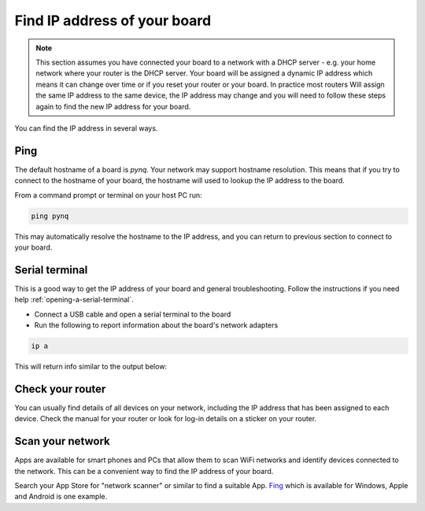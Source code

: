 .. _find-the-ip-address:

*****************************
Find IP address of your board
*****************************

.. note:: 
   This section assumes you have connected your board to a network with a 
   DHCP server - e.g. your home network where your router is the DHCP server. 
   Your board will be assigned a dynamic IP address which means it can change
   over time or if you reset your router or your board. In practice most routers
   Will assign the same IP address to the same device, the IP address may change
   and you will need to follow these steps again to find the new IP address for 
   your board.  


You can find the IP address in several ways. 

Ping
====

The default hostname of a board is `pynq`. Your network may support hostname 
resolution. This means that if you try to connect to the hostname of your board,
the hostname will used to lookup the IP address to the board. 

From a command prompt or terminal on your host PC run:

.. code-block:: console

   ping pynq 

This may automatically resolve the hostname to the IP address, and you can return 
to previous section to connect to your board. 

Serial terminal
===============

This is a good way to get the IP address of your board and general troubleshooting.
Follow the instructions if you need help :ref:`opening-a-serial-terminal`.

* Connect a USB cable and open a serial terminal to the board
* Run the following to report information about the board's network adapters

.. code-block:: console

   ip a

This will return info similar to the output below:

.. code-block:: console
   :emphasize-lines: 11,21

   1: lo: <LOOPBACK,UP,LOWER_UP> mtu 65536 qdisc noqueue state UNKNOWN group default qlen 1000
      link/loopback 00:00:00:00:00:00 brd 00:00:00:00:00:00
      inet 127.0.0.1/8 scope host lo
         valid_lft forever preferred_lft forever
      inet6 ::1/128 scope host
         valid_lft forever preferred_lft forever
   2: dummy0: <BROADCAST,NOARP> mtu 1500 qdisc noop state DOWN group default qlen 1000
      link/ether 1a:ee:e0:5e:27:89 brd ff:ff:ff:ff:ff:ff
   3: eth0: <BROADCAST,MULTICAST,UP,LOWER_UP> mtu 1500 qdisc pfifo_fast state UP group default qlen 1000
      link/ether 00:05:6b:01:c6:66 brd ff:ff:ff:ff:ff:ff
      inet 192.168.68.136/24 brd 192.168.68.255 scope global dynamic eth0
         valid_lft 7146sec preferred_lft 7146sec
      inet 192.168.2.99/24 brd 192.168.2.255 scope global eth0:1
         valid_lft forever preferred_lft forever
      inet6 fe80::205:6bff:fe01:c666/64 scope link
         valid_lft forever preferred_lft forever
   4: sit0@NONE: <NOARP> mtu 1480 qdisc noop state DOWN group default qlen 1000
      link/sit 0.0.0.0 brd 0.0.0.0
   5: wlan0: <NO-CARRIER,BROADCAST,MULTICAST,UP> mtu 1500 qdisc pfifo_fast state DOWN group default qlen 1000
      link/ether d4:7b:b0:08:36:d2 brd ff:ff:ff:ff:ff:ff
      inet 192.168.68.145/24 brd 192.168.68.255 scope global dynamic wlan0
         valid_lft 7025sec preferred_lft 7025sec
 
Check your router
=================

You can usually find details of all devices on your network, including the IP address
that has been assigned to each device. 
Check the manual for your router or look for log-in details on a sticker on your router.
 
Scan your network
=================

Apps are available for smart phones and PCs that allow them to scan WiFi networks 
and identify devices connected to the network. This can be a convenient way to find 
the IP address of your board. 

Search your App Store for "network scanner" or similar to find a suitable App. 
`Fing <https://www.fing.com/>`_ which is available for Windows, Apple and 
Android is one example. 